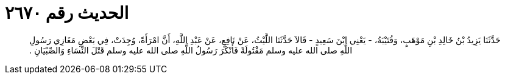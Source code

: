 
= الحديث رقم ٢٦٧٠

[quote.hadith]
حَدَّثَنَا يَزِيدُ بْنُ خَالِدِ بْنِ مَوْهَبٍ، وَقُتَيْبَةُ، - يَعْنِي ابْنَ سَعِيدٍ - قَالاَ حَدَّثَنَا اللَّيْثُ، عَنْ نَافِعٍ، عَنْ عَبْدِ اللَّهِ، أَنَّ امْرَأَةً، وُجِدَتْ، فِي بَعْضِ مَغَازِي رَسُولِ اللَّهِ صلى الله عليه وسلم مَقْتُولَةً فَأَنْكَرَ رَسُولُ اللَّهِ صلى الله عليه وسلم قَتْلَ النِّسَاءِ وَالصِّبْيَانِ ‏.‏